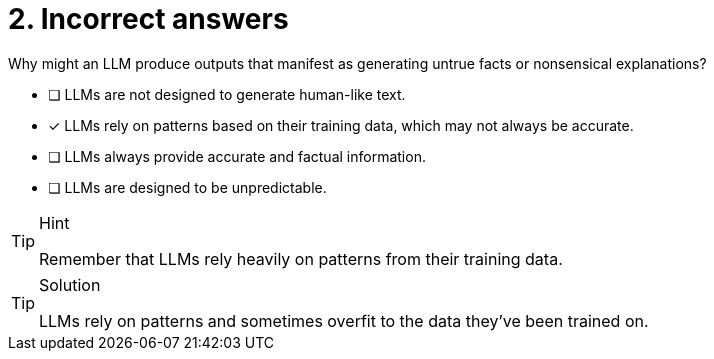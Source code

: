[.question]
= 2. Incorrect answers

Why might an LLM produce outputs that manifest as generating untrue facts or nonsensical explanations?

* [ ] LLMs are not designed to generate human-like text.
* [x] LLMs rely on patterns based on their training data, which may not always be accurate.
* [ ] LLMs always provide accurate and factual information.
* [ ] LLMs are designed to be unpredictable.


[TIP,role=hint]
.Hint
====
Remember that LLMs rely heavily on patterns from their training data.
====

[TIP,role=solution]
.Solution
====
LLMs rely on patterns and sometimes overfit to the data they've been trained on.
====
